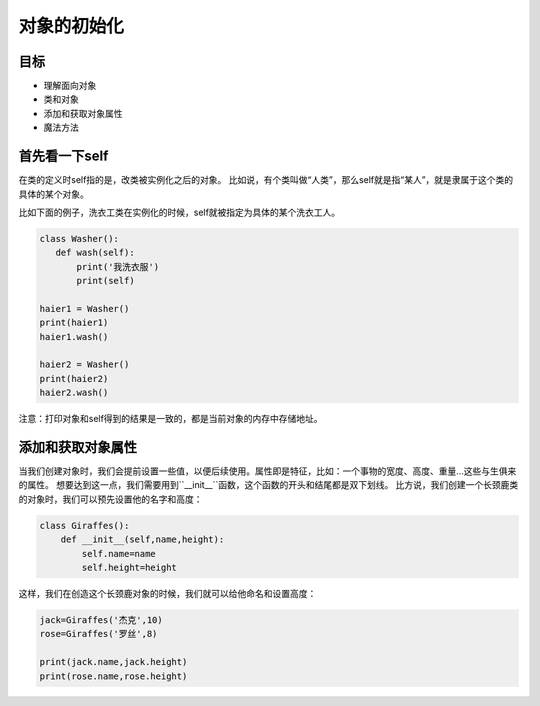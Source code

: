===============================
对象的初始化
===============================

-----------
目标
-----------

- 理解面向对象
- 类和对象
- 添加和获取对象属性
- 魔法方法


-------------------
首先看一下self
-------------------
 
在类的定义时self指的是，改类被实例化之后的对象。
比如说，有个类叫做“人类”，那么self就是指“某人”，就是隶属于这个类的具体的某个对象。

比如下面的例子，洗衣工类在实例化的时候，self就被指定为具体的某个洗衣工人。

.. code-block:: python

   class Washer():
      def wash(self):
          print('我洗衣服')
          print(self)
     
   haier1 = Washer()
   print(haier1)
   haier1.wash()
     
   haier2 = Washer()
   print(haier2)
   haier2.wash()

注意：打印对象和self得到的结果是一致的，都是当前对象的内存中存储地址。



-----------------------
添加和获取对象属性
-----------------------


当我们创建对象时，我们会提前设置一些值，以便后续使用。属性即是特征，比如：一个事物的宽度、高度、重量...这些与生俱来的属性。
想要达到这一点，我们需要用到``__init__``函数，这个函数的开头和结尾都是双下划线。
比方说，我们创建一个长颈鹿类的对象时，我们可以预先设置他的名字和高度：

.. code-block:: python

   class Giraffes():
       def __init__(self,name,height):
           self.name=name
           self.height=height
 
这样，我们在创造这个长颈鹿对象的时候，我们就可以给他命名和设置高度：

.. code-block:: python
      
   jack=Giraffes('杰克',10)
   rose=Giraffes('罗丝',8)
           
   print(jack.name,jack.height)  
   print(rose.name,rose.height)          
        






 
